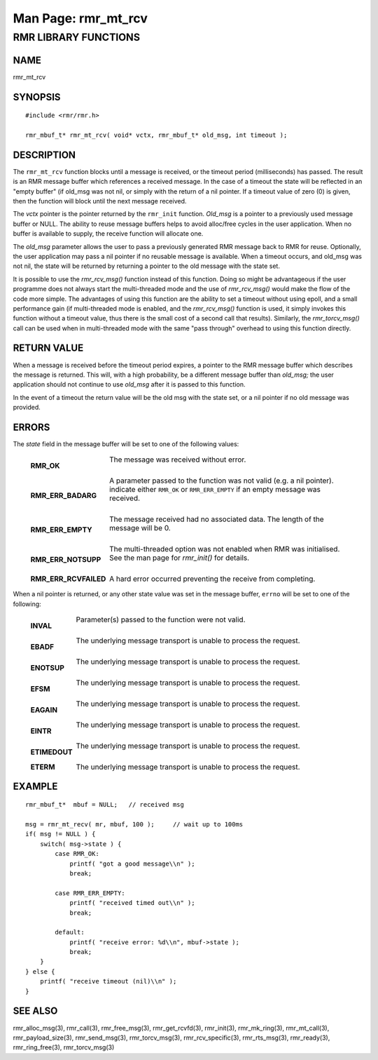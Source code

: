 .. This work is licensed under a Creative Commons Attribution 4.0 International License. 
.. SPDX-License-Identifier: CC-BY-4.0 
.. CAUTION: this document is generated from source in doc/src/rtd. 
.. To make changes edit the source and recompile the document. 
.. Do NOT make changes directly to .rst or .md files. 
 
============================================================================================ 
Man Page: rmr_mt_rcv 
============================================================================================ 
 
 


RMR LIBRARY FUNCTIONS
=====================



NAME
----

rmr_mt_rcv 


SYNOPSIS
--------

 
:: 
 
 #include <rmr/rmr.h>
  
 rmr_mbuf_t* rmr_mt_rcv( void* vctx, rmr_mbuf_t* old_msg, int timeout );
 


DESCRIPTION
-----------

The ``rmr_mt_rcv`` function blocks until a message is 
received, or the timeout period (milliseconds) has passed. 
The result is an RMR message buffer which references a 
received message. In the case of a timeout the state will be 
reflected in an "empty buffer" (if old_msg was not nil, or 
simply with the return of a nil pointer. If a timeout value 
of zero (0) is given, then the function will block until the 
next message received. 
 
The *vctx* pointer is the pointer returned by the 
``rmr_init`` function. *Old_msg* is a pointer to a previously 
used message buffer or NULL. The ability to reuse message 
buffers helps to avoid alloc/free cycles in the user 
application. When no buffer is available to supply, the 
receive function will allocate one. 
 
The *old_msg* parameter allows the user to pass a previously 
generated RMR message back to RMR for reuse. Optionally, the 
user application may pass a nil pointer if no reusable 
message is available. When a timeout occurs, and old_msg was 
not nil, the state will be returned by returning a pointer to 
the old message with the state set. 
 
It is possible to use the *rmr_rcv_msg()* function instead of 
this function. Doing so might be advantageous if the user 
programme does not always start the multi-threaded mode and 
the use of *rmr_rcv_msg()* would make the flow of the code 
more simple. The advantages of using this function are the 
ability to set a timeout without using epoll, and a small 
performance gain (if multi-threaded mode is enabled, and the 
*rmr_rcv_msg()* function is used, it simply invokes this 
function without a timeout value, thus there is the small 
cost of a second call that results). Similarly, the 
*rmr_torcv_msg()* call can be used when in multi-threaded 
mode with the same "pass through" overhead to using this 
function directly. 


RETURN VALUE
------------

When a message is received before the timeout period expires, 
a pointer to the RMR message buffer which describes the 
message is returned. This will, with a high probability, be a 
different message buffer than *old_msg;* the user application 
should not continue to use *old_msg* after it is passed to 
this function. 
 
In the event of a timeout the return value will be the old 
msg with the state set, or a nil pointer if no old message 
was provided. 


ERRORS
------

The *state* field in the message buffer will be set to one of 
the following values: 
 
 
   .. list-table:: 
     :widths: auto 
     :header-rows: 0 
     :class: borderless 
      
     * - **RMR_OK** 
       - 
         The message was received without error. 
          
          
         | 
      
     * - **RMR_ERR_BADARG** 
       - 
         A parameter passed to the function was not valid (e.g. a nil 
         pointer). indicate either ``RMR_OK`` or ``RMR_ERR_EMPTY`` if 
         an empty message was received. 
          
          
         | 
      
     * - **RMR_ERR_EMPTY** 
       - 
         The message received had no associated data. The length of 
         the message will be 0. 
          
          
         | 
      
     * - **RMR_ERR_NOTSUPP** 
       - 
         The multi-threaded option was not enabled when RMR was 
         initialised. See the man page for *rmr_init()* for details. 
          
          
         | 
      
     * - **RMR_ERR_RCVFAILED** 
       - 
         A hard error occurred preventing the receive from completing. 
          
 
When a nil pointer is returned, or any other state value was 
set in the message buffer, ``errno`` will be set to one of 
the following: 
 
 
   .. list-table:: 
     :widths: auto 
     :header-rows: 0 
     :class: borderless 
      
     * - **INVAL** 
       - 
         Parameter(s) passed to the function were not valid. 
          
          
         | 
      
     * - **EBADF** 
       - 
         The underlying message transport is unable to process the 
         request. 
          
          
         | 
      
     * - **ENOTSUP** 
       - 
         The underlying message transport is unable to process the 
         request. 
          
          
         | 
      
     * - **EFSM** 
       - 
         The underlying message transport is unable to process the 
         request. 
          
          
         | 
      
     * - **EAGAIN** 
       - 
         The underlying message transport is unable to process the 
         request. 
          
          
         | 
      
     * - **EINTR** 
       - 
         The underlying message transport is unable to process the 
         request. 
          
          
         | 
      
     * - **ETIMEDOUT** 
       - 
         The underlying message transport is unable to process the 
         request. 
          
          
         | 
      
     * - **ETERM** 
       - 
         The underlying message transport is unable to process the 
         request. 
          
 


EXAMPLE
-------

 
 
:: 
 
     rmr_mbuf_t*  mbuf = NULL;   // received msg
  
     msg = rmr_mt_recv( mr, mbuf, 100 );     // wait up to 100ms
     if( msg != NULL ) {
         switch( msg->state ) {
             case RMR_OK:
                 printf( "got a good message\\n" );
                 break;
  
             case RMR_ERR_EMPTY:
                 printf( "received timed out\\n" );
                 break;
  
             default:
                 printf( "receive error: %d\\n", mbuf->state );
                 break;
         }
     } else {
         printf( "receive timeout (nil)\\n" );
     }
 


SEE ALSO
--------

rmr_alloc_msg(3), rmr_call(3), rmr_free_msg(3), 
rmr_get_rcvfd(3), rmr_init(3), rmr_mk_ring(3), 
rmr_mt_call(3), rmr_payload_size(3), rmr_send_msg(3), 
rmr_torcv_msg(3), rmr_rcv_specific(3), rmr_rts_msg(3), 
rmr_ready(3), rmr_ring_free(3), rmr_torcv_msg(3) 
